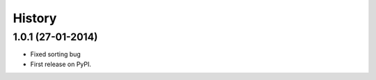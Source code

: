 .. :changelog:

History
-------

1.0.1 (27-01-2014)
++++++++++++++++++

* Fixed sorting bug

* First release on PyPI.
